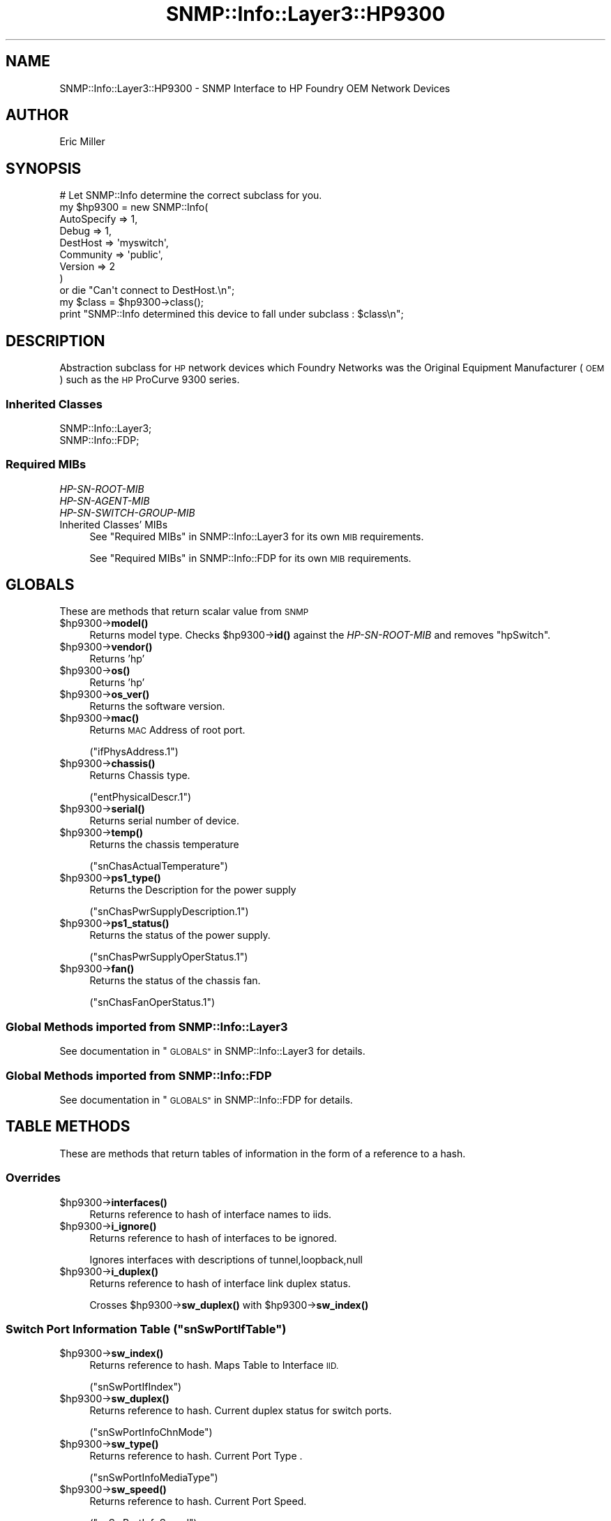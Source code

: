 .\" Automatically generated by Pod::Man 4.14 (Pod::Simple 3.40)
.\"
.\" Standard preamble:
.\" ========================================================================
.de Sp \" Vertical space (when we can't use .PP)
.if t .sp .5v
.if n .sp
..
.de Vb \" Begin verbatim text
.ft CW
.nf
.ne \\$1
..
.de Ve \" End verbatim text
.ft R
.fi
..
.\" Set up some character translations and predefined strings.  \*(-- will
.\" give an unbreakable dash, \*(PI will give pi, \*(L" will give a left
.\" double quote, and \*(R" will give a right double quote.  \*(C+ will
.\" give a nicer C++.  Capital omega is used to do unbreakable dashes and
.\" therefore won't be available.  \*(C` and \*(C' expand to `' in nroff,
.\" nothing in troff, for use with C<>.
.tr \(*W-
.ds C+ C\v'-.1v'\h'-1p'\s-2+\h'-1p'+\s0\v'.1v'\h'-1p'
.ie n \{\
.    ds -- \(*W-
.    ds PI pi
.    if (\n(.H=4u)&(1m=24u) .ds -- \(*W\h'-12u'\(*W\h'-12u'-\" diablo 10 pitch
.    if (\n(.H=4u)&(1m=20u) .ds -- \(*W\h'-12u'\(*W\h'-8u'-\"  diablo 12 pitch
.    ds L" ""
.    ds R" ""
.    ds C` ""
.    ds C' ""
'br\}
.el\{\
.    ds -- \|\(em\|
.    ds PI \(*p
.    ds L" ``
.    ds R" ''
.    ds C`
.    ds C'
'br\}
.\"
.\" Escape single quotes in literal strings from groff's Unicode transform.
.ie \n(.g .ds Aq \(aq
.el       .ds Aq '
.\"
.\" If the F register is >0, we'll generate index entries on stderr for
.\" titles (.TH), headers (.SH), subsections (.SS), items (.Ip), and index
.\" entries marked with X<> in POD.  Of course, you'll have to process the
.\" output yourself in some meaningful fashion.
.\"
.\" Avoid warning from groff about undefined register 'F'.
.de IX
..
.nr rF 0
.if \n(.g .if rF .nr rF 1
.if (\n(rF:(\n(.g==0)) \{\
.    if \nF \{\
.        de IX
.        tm Index:\\$1\t\\n%\t"\\$2"
..
.        if !\nF==2 \{\
.            nr % 0
.            nr F 2
.        \}
.    \}
.\}
.rr rF
.\"
.\" Accent mark definitions (@(#)ms.acc 1.5 88/02/08 SMI; from UCB 4.2).
.\" Fear.  Run.  Save yourself.  No user-serviceable parts.
.    \" fudge factors for nroff and troff
.if n \{\
.    ds #H 0
.    ds #V .8m
.    ds #F .3m
.    ds #[ \f1
.    ds #] \fP
.\}
.if t \{\
.    ds #H ((1u-(\\\\n(.fu%2u))*.13m)
.    ds #V .6m
.    ds #F 0
.    ds #[ \&
.    ds #] \&
.\}
.    \" simple accents for nroff and troff
.if n \{\
.    ds ' \&
.    ds ` \&
.    ds ^ \&
.    ds , \&
.    ds ~ ~
.    ds /
.\}
.if t \{\
.    ds ' \\k:\h'-(\\n(.wu*8/10-\*(#H)'\'\h"|\\n:u"
.    ds ` \\k:\h'-(\\n(.wu*8/10-\*(#H)'\`\h'|\\n:u'
.    ds ^ \\k:\h'-(\\n(.wu*10/11-\*(#H)'^\h'|\\n:u'
.    ds , \\k:\h'-(\\n(.wu*8/10)',\h'|\\n:u'
.    ds ~ \\k:\h'-(\\n(.wu-\*(#H-.1m)'~\h'|\\n:u'
.    ds / \\k:\h'-(\\n(.wu*8/10-\*(#H)'\z\(sl\h'|\\n:u'
.\}
.    \" troff and (daisy-wheel) nroff accents
.ds : \\k:\h'-(\\n(.wu*8/10-\*(#H+.1m+\*(#F)'\v'-\*(#V'\z.\h'.2m+\*(#F'.\h'|\\n:u'\v'\*(#V'
.ds 8 \h'\*(#H'\(*b\h'-\*(#H'
.ds o \\k:\h'-(\\n(.wu+\w'\(de'u-\*(#H)/2u'\v'-.3n'\*(#[\z\(de\v'.3n'\h'|\\n:u'\*(#]
.ds d- \h'\*(#H'\(pd\h'-\w'~'u'\v'-.25m'\f2\(hy\fP\v'.25m'\h'-\*(#H'
.ds D- D\\k:\h'-\w'D'u'\v'-.11m'\z\(hy\v'.11m'\h'|\\n:u'
.ds th \*(#[\v'.3m'\s+1I\s-1\v'-.3m'\h'-(\w'I'u*2/3)'\s-1o\s+1\*(#]
.ds Th \*(#[\s+2I\s-2\h'-\w'I'u*3/5'\v'-.3m'o\v'.3m'\*(#]
.ds ae a\h'-(\w'a'u*4/10)'e
.ds Ae A\h'-(\w'A'u*4/10)'E
.    \" corrections for vroff
.if v .ds ~ \\k:\h'-(\\n(.wu*9/10-\*(#H)'\s-2\u~\d\s+2\h'|\\n:u'
.if v .ds ^ \\k:\h'-(\\n(.wu*10/11-\*(#H)'\v'-.4m'^\v'.4m'\h'|\\n:u'
.    \" for low resolution devices (crt and lpr)
.if \n(.H>23 .if \n(.V>19 \
\{\
.    ds : e
.    ds 8 ss
.    ds o a
.    ds d- d\h'-1'\(ga
.    ds D- D\h'-1'\(hy
.    ds th \o'bp'
.    ds Th \o'LP'
.    ds ae ae
.    ds Ae AE
.\}
.rm #[ #] #H #V #F C
.\" ========================================================================
.\"
.IX Title "SNMP::Info::Layer3::HP9300 3"
.TH SNMP::Info::Layer3::HP9300 3 "2020-07-12" "perl v5.32.0" "User Contributed Perl Documentation"
.\" For nroff, turn off justification.  Always turn off hyphenation; it makes
.\" way too many mistakes in technical documents.
.if n .ad l
.nh
.SH "NAME"
SNMP::Info::Layer3::HP9300 \- SNMP Interface to HP Foundry OEM Network Devices
.SH "AUTHOR"
.IX Header "AUTHOR"
Eric Miller
.SH "SYNOPSIS"
.IX Header "SYNOPSIS"
.Vb 9
\& # Let SNMP::Info determine the correct subclass for you.
\& my $hp9300 = new SNMP::Info(
\&                          AutoSpecify => 1,
\&                          Debug       => 1,
\&                          DestHost    => \*(Aqmyswitch\*(Aq,
\&                          Community   => \*(Aqpublic\*(Aq,
\&                          Version     => 2
\&                        )
\&    or die "Can\*(Aqt connect to DestHost.\en";
\&
\& my $class = $hp9300\->class();
\&
\& print "SNMP::Info determined this device to fall under subclass : $class\en";
.Ve
.SH "DESCRIPTION"
.IX Header "DESCRIPTION"
Abstraction subclass for \s-1HP\s0 network devices which Foundry Networks was the
Original Equipment Manufacturer (\s-1OEM\s0) such as the \s-1HP\s0 ProCurve 9300 series.
.SS "Inherited Classes"
.IX Subsection "Inherited Classes"
.IP "SNMP::Info::Layer3;" 4
.IX Item "SNMP::Info::Layer3;"
.PD 0
.IP "SNMP::Info::FDP;" 4
.IX Item "SNMP::Info::FDP;"
.PD
.SS "Required MIBs"
.IX Subsection "Required MIBs"
.IP "\fIHP-SN-ROOT-MIB\fR" 4
.IX Item "HP-SN-ROOT-MIB"
.PD 0
.IP "\fIHP-SN-AGENT-MIB\fR" 4
.IX Item "HP-SN-AGENT-MIB"
.IP "\fIHP-SN-SWITCH-GROUP-MIB\fR" 4
.IX Item "HP-SN-SWITCH-GROUP-MIB"
.IP "Inherited Classes' MIBs" 4
.IX Item "Inherited Classes' MIBs"
.PD
See \*(L"Required MIBs\*(R" in SNMP::Info::Layer3 for its own \s-1MIB\s0 requirements.
.Sp
See \*(L"Required MIBs\*(R" in SNMP::Info::FDP for its own \s-1MIB\s0 requirements.
.SH "GLOBALS"
.IX Header "GLOBALS"
These are methods that return scalar value from \s-1SNMP\s0
.ie n .IP "$hp9300\->\fBmodel()\fR" 4
.el .IP "\f(CW$hp9300\fR\->\fBmodel()\fR" 4
.IX Item "$hp9300->model()"
Returns model type.  Checks \f(CW$hp9300\fR\->\fBid()\fR against the \fIHP-SN-ROOT-MIB\fR
and removes \f(CW\*(C`hpSwitch\*(C'\fR.
.ie n .IP "$hp9300\->\fBvendor()\fR" 4
.el .IP "\f(CW$hp9300\fR\->\fBvendor()\fR" 4
.IX Item "$hp9300->vendor()"
Returns 'hp'
.ie n .IP "$hp9300\->\fBos()\fR" 4
.el .IP "\f(CW$hp9300\fR\->\fBos()\fR" 4
.IX Item "$hp9300->os()"
Returns 'hp'
.ie n .IP "$hp9300\->\fBos_ver()\fR" 4
.el .IP "\f(CW$hp9300\fR\->\fBos_ver()\fR" 4
.IX Item "$hp9300->os_ver()"
Returns the software version.
.ie n .IP "$hp9300\->\fBmac()\fR" 4
.el .IP "\f(CW$hp9300\fR\->\fBmac()\fR" 4
.IX Item "$hp9300->mac()"
Returns \s-1MAC\s0 Address of root port.
.Sp
(\f(CW\*(C`ifPhysAddress.1\*(C'\fR)
.ie n .IP "$hp9300\->\fBchassis()\fR" 4
.el .IP "\f(CW$hp9300\fR\->\fBchassis()\fR" 4
.IX Item "$hp9300->chassis()"
Returns Chassis type.
.Sp
(\f(CW\*(C`entPhysicalDescr.1\*(C'\fR)
.ie n .IP "$hp9300\->\fBserial()\fR" 4
.el .IP "\f(CW$hp9300\fR\->\fBserial()\fR" 4
.IX Item "$hp9300->serial()"
Returns serial number of device.
.ie n .IP "$hp9300\->\fBtemp()\fR" 4
.el .IP "\f(CW$hp9300\fR\->\fBtemp()\fR" 4
.IX Item "$hp9300->temp()"
Returns the chassis temperature
.Sp
(\f(CW\*(C`snChasActualTemperature\*(C'\fR)
.ie n .IP "$hp9300\->\fBps1_type()\fR" 4
.el .IP "\f(CW$hp9300\fR\->\fBps1_type()\fR" 4
.IX Item "$hp9300->ps1_type()"
Returns the Description for the power supply
.Sp
(\f(CW\*(C`snChasPwrSupplyDescription.1\*(C'\fR)
.ie n .IP "$hp9300\->\fBps1_status()\fR" 4
.el .IP "\f(CW$hp9300\fR\->\fBps1_status()\fR" 4
.IX Item "$hp9300->ps1_status()"
Returns the status of the power supply.
.Sp
(\f(CW\*(C`snChasPwrSupplyOperStatus.1\*(C'\fR)
.ie n .IP "$hp9300\->\fBfan()\fR" 4
.el .IP "\f(CW$hp9300\fR\->\fBfan()\fR" 4
.IX Item "$hp9300->fan()"
Returns the status of the chassis fan.
.Sp
(\f(CW\*(C`snChasFanOperStatus.1\*(C'\fR)
.SS "Global Methods imported from SNMP::Info::Layer3"
.IX Subsection "Global Methods imported from SNMP::Info::Layer3"
See documentation in \*(L"\s-1GLOBALS\*(R"\s0 in SNMP::Info::Layer3 for details.
.SS "Global Methods imported from SNMP::Info::FDP"
.IX Subsection "Global Methods imported from SNMP::Info::FDP"
See documentation in \*(L"\s-1GLOBALS\*(R"\s0 in SNMP::Info::FDP for details.
.SH "TABLE METHODS"
.IX Header "TABLE METHODS"
These are methods that return tables of information in the form of a reference
to a hash.
.SS "Overrides"
.IX Subsection "Overrides"
.ie n .IP "$hp9300\->\fBinterfaces()\fR" 4
.el .IP "\f(CW$hp9300\fR\->\fBinterfaces()\fR" 4
.IX Item "$hp9300->interfaces()"
Returns reference to hash of interface names to iids.
.ie n .IP "$hp9300\->\fBi_ignore()\fR" 4
.el .IP "\f(CW$hp9300\fR\->\fBi_ignore()\fR" 4
.IX Item "$hp9300->i_ignore()"
Returns reference to hash of interfaces to be ignored.
.Sp
Ignores interfaces with descriptions of  tunnel,loopback,null
.ie n .IP "$hp9300\->\fBi_duplex()\fR" 4
.el .IP "\f(CW$hp9300\fR\->\fBi_duplex()\fR" 4
.IX Item "$hp9300->i_duplex()"
Returns reference to hash of interface link duplex status.
.Sp
Crosses \f(CW$hp9300\fR\->\fBsw_duplex()\fR with \f(CW$hp9300\fR\->\fBsw_index()\fR
.ie n .SS "Switch Port Information Table (""snSwPortIfTable"")"
.el .SS "Switch Port Information Table (\f(CWsnSwPortIfTable\fP)"
.IX Subsection "Switch Port Information Table (snSwPortIfTable)"
.ie n .IP "$hp9300\->\fBsw_index()\fR" 4
.el .IP "\f(CW$hp9300\fR\->\fBsw_index()\fR" 4
.IX Item "$hp9300->sw_index()"
Returns reference to hash.  Maps Table to Interface \s-1IID.\s0
.Sp
(\f(CW\*(C`snSwPortIfIndex\*(C'\fR)
.ie n .IP "$hp9300\->\fBsw_duplex()\fR" 4
.el .IP "\f(CW$hp9300\fR\->\fBsw_duplex()\fR" 4
.IX Item "$hp9300->sw_duplex()"
Returns reference to hash.   Current duplex status for switch ports.
.Sp
(\f(CW\*(C`snSwPortInfoChnMode\*(C'\fR)
.ie n .IP "$hp9300\->\fBsw_type()\fR" 4
.el .IP "\f(CW$hp9300\fR\->\fBsw_type()\fR" 4
.IX Item "$hp9300->sw_type()"
Returns reference to hash.  Current Port Type .
.Sp
(\f(CW\*(C`snSwPortInfoMediaType\*(C'\fR)
.ie n .IP "$hp9300\->\fBsw_speed()\fR" 4
.el .IP "\f(CW$hp9300\fR\->\fBsw_speed()\fR" 4
.IX Item "$hp9300->sw_speed()"
Returns reference to hash.  Current Port Speed.
.Sp
(\f(CW\*(C`snSwPortInfoSpeed\*(C'\fR)
.SS "Table Methods imported from SNMP::Info::Layer3"
.IX Subsection "Table Methods imported from SNMP::Info::Layer3"
See documentation in \*(L"\s-1TABLE METHODS\*(R"\s0 in SNMP::Info::Layer3 for details.
.SS "Table Methods imported from SNMP::Info::FDP"
.IX Subsection "Table Methods imported from SNMP::Info::FDP"
See documentation in \*(L"\s-1TABLE METHODS\*(R"\s0 in SNMP::Info::FDP for details.
